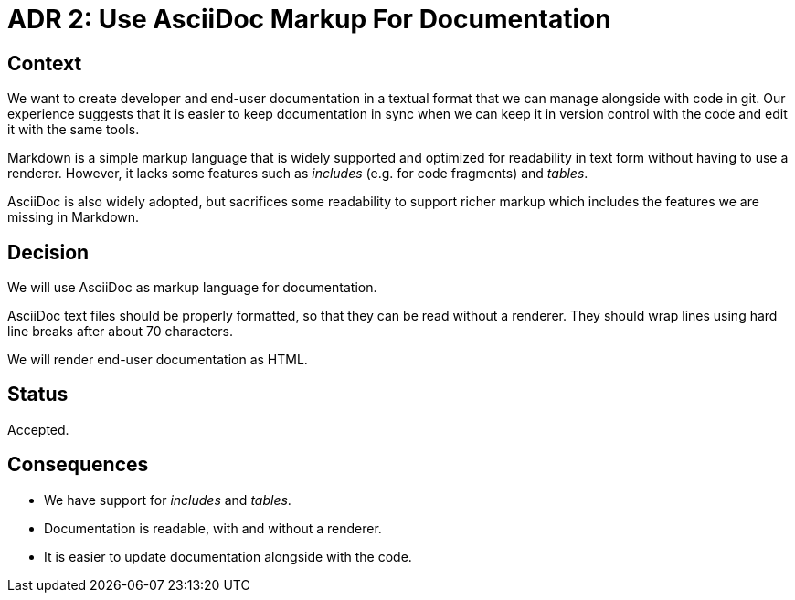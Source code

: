 = ADR 2: Use AsciiDoc Markup For Documentation

== Context

We want to create developer and end-user documentation in a textual format that
we can manage alongside with code in git. Our experience suggests that it is
easier to keep documentation in sync when we can keep it in version control
with the code and edit it with the same tools.

Markdown is a simple markup language that is widely supported and optimized for
readability in text form without having to use a renderer. However, it lacks
some features such as _includes_ (e.g. for code fragments) and _tables_.

AsciiDoc is also widely adopted, but sacrifices some readability to support
richer markup which includes the features we are missing in Markdown.


== Decision

We will use AsciiDoc as markup language for documentation.

AsciiDoc text files should be properly formatted, so that they can be read
without a renderer. They should wrap lines using hard line breaks after about
70 characters.

We will render end-user documentation as HTML.


== Status

Accepted.


== Consequences

* We have support for _includes_ and _tables_.
* Documentation is readable, with and without a renderer.
* It is easier to update documentation alongside with the code.
